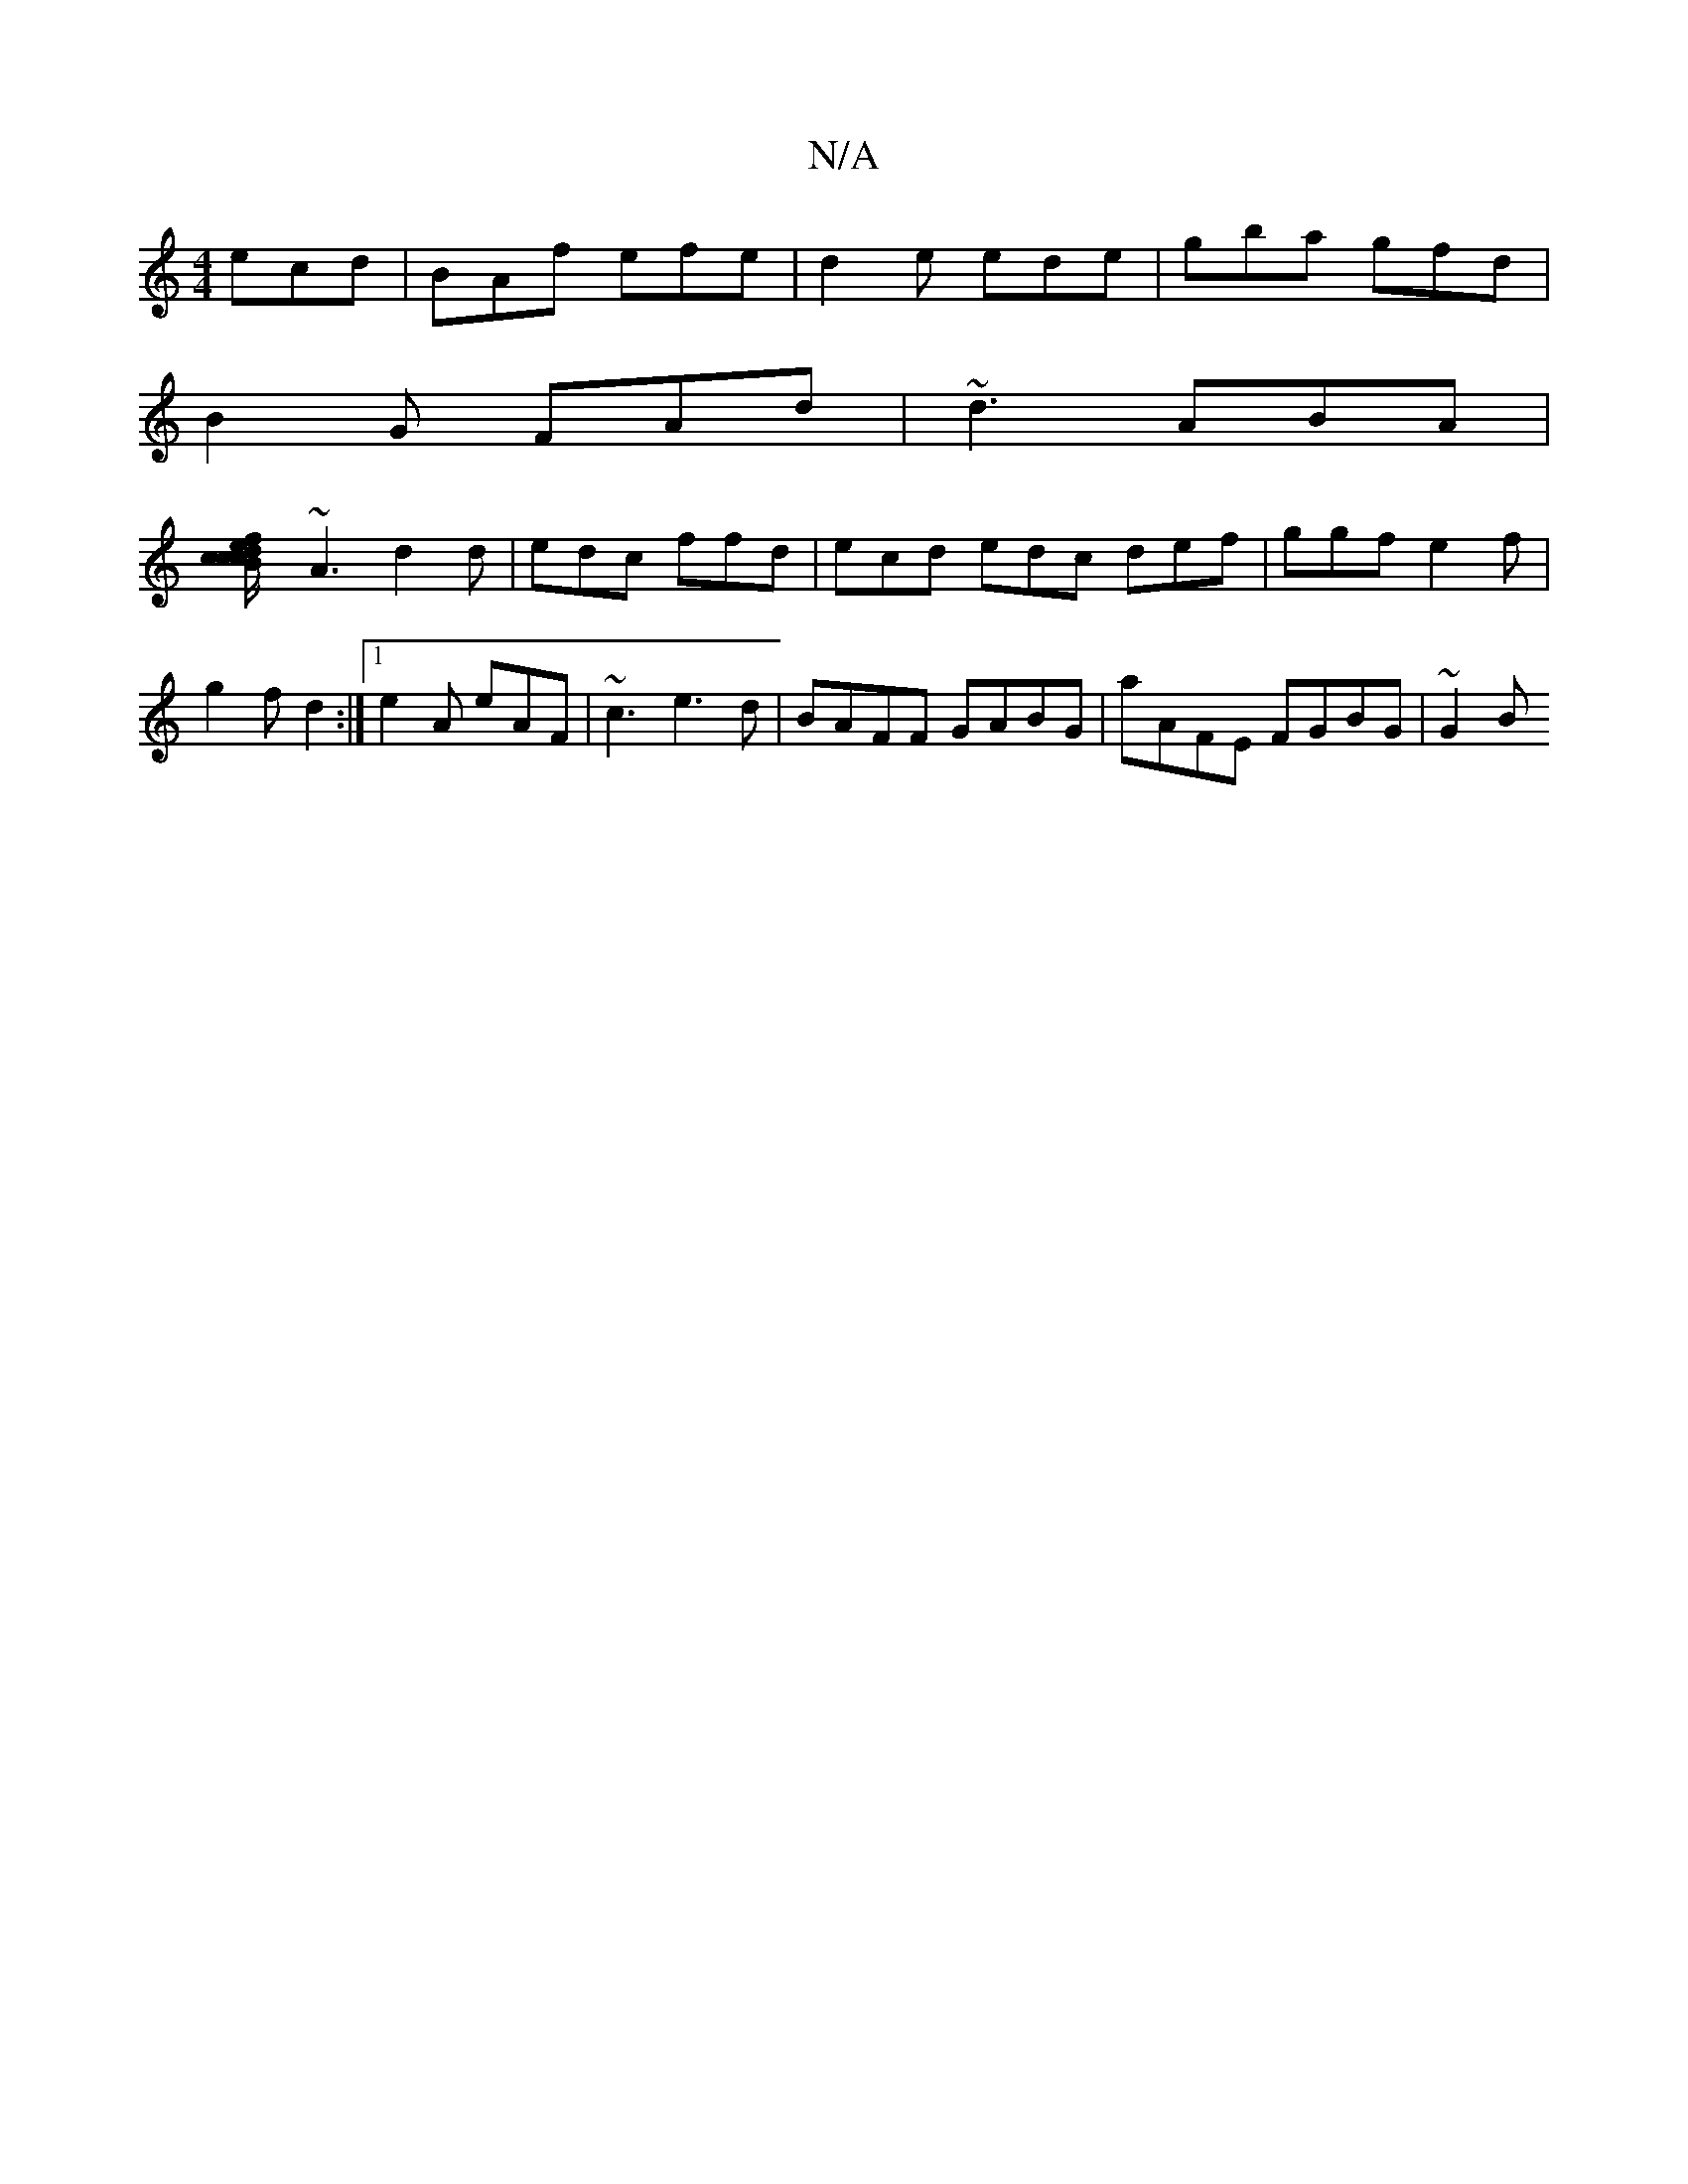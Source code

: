 X:1
T:N/A
M:4/4
R:N/A
K:Cmajor
ecd | BAf efe | d2 e ede|gba gfd |
B2 G FAd | ~d3 ABA |
[c2 Bcd ce/f/ gfc |dBG FDD | E2 F AGF | DEF FDA |
~A3 d2 d | edc ffd | ecd edc def|ggf e2f|g2f d2:|1 e2A eAF|~c3 e3d|BAFF GABG|aAFE FGBG|~G2 (3B